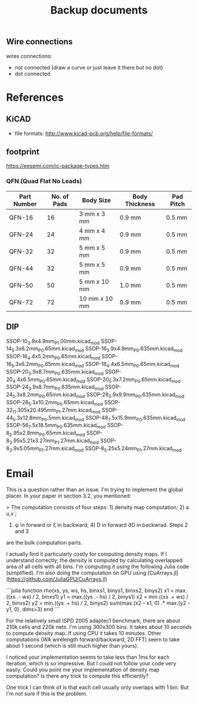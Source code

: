 #+TITLE: Backup documents

** Wire connections

wires connections:
- not connected (draw a curve or just leave it there but no dot)
- dot connected

* References
** KiCAD
- file formats: http://www.kicad-pcb.org/help/file-formats/
** footprint
https://eesemi.com/ic-package-types.htm

*** QFN (Quad Flat No Leads)

| Part Number | No. of Pads | Body Size     | Body Thickness | Pad Pitch |
|-------------+-------------+---------------+----------------+-----------|
| QFN-16      |          16 | 3 mm x 3 mm   | 0.9 mm         | 0.5 mm    |
| QFN-24      |          24 | 4 mm x 4 mm   | 0.9 mm         | 0.5 mm    |
| QFN-32      |          32 | 5 mm x 5 mm   | 0.9 mm         | 0.5 mm    |
| QFN-44      |          32 | 5 mm x 5 mm   | 0.9 mm         | 0.5 mm    |
| QFN-50      |          50 | 5 mm x 10 mm  | 1.0 mm         | 0.5 mm    |
| QFN-72      |          72 | 10 mm x 10 mm | 0.9 mm         | 0.5 mm    |

** DIP


SSOP-10_3.9x4.9mm_P1.00mm.kicad_mod
SSOP-14_5.3x6.2mm_P0.65mm.kicad_mod
SSOP-16_3.9x4.9mm_P0.635mm.kicad_mod
SSOP-16_4.4x5.2mm_P0.65mm.kicad_mod
SSOP-16_5.3x6.2mm_P0.65mm.kicad_mod
SSOP-18_4.4x6.5mm_P0.65mm.kicad_mod
SSOP-20_3.9x8.7mm_P0.635mm.kicad_mod
SSOP-20_4.4x6.5mm_P0.65mm.kicad_mod
SSOP-20_5.3x7.2mm_P0.65mm.kicad_mod
SSOP-24_3.9x8.7mm_P0.635mm.kicad_mod
SSOP-24_5.3x8.2mm_P0.65mm.kicad_mod
SSOP-28_3.9x9.9mm_P0.635mm.kicad_mod
SSOP-28_5.3x10.2mm_P0.65mm.kicad_mod
SSOP-32_11.305x20.495mm_P1.27mm.kicad_mod
SSOP-44_5.3x12.8mm_P0.5mm.kicad_mod
SSOP-48_7.5x15.9mm_P0.635mm.kicad_mod
SSOP-56_7.5x18.5mm_P0.635mm.kicad_mod
SSOP-8_2.95x2.8mm_P0.65mm.kicad_mod
SSOP-8_3.95x5.21x3.27mm_P1.27mm.kicad_mod
SSOP-8_3.9x5.05mm_P1.27mm.kicad_mod
SSOP-8_5.25x5.24mm_P1.27mm.kicad_mod

* Email
This is a question rather than an issue. I'm trying to implement the global
placer. In your paper in section 3.2, you mentioned:

> The computation consists of four steps: 1) density map computation; 2) a u,v ;
3) ψ in forward or ξ in backward; 4) D in forward ∂D in backwrad. Steps 2 and 3
are the bulk computation parts.

I actually find it particularly costly for computing density maps. If I
understand correctly, the density is computed by calculating overlapped area of
all cells with all bins. I'm computing it using the following Julia code
(simplified). I'm also doing the computation on GPU using
[CuArrays.jl](https://github.com/JuliaGPU/CuArrays.jl)

```julia
function rho(xs, ys, ws, hs, binxs1, binys1, binxs2, binys2)
    x1 = max.((xs .- ws) / 2, binxs1)
    y1 = max.((ys .- hs) / 2, binys1)
    x2 = min.((xs .+ ws) / 2, binxs2)
    y2 = min.((ys .+ hs) / 2, binys2)
    sum(max.(x2 - x1, 0) .* max.(y2 - y1, 0), dims=3)
end
```

For the relatively small ISPD 2005 adaptec1 benchmark, there are about 210k
cells and 220k nets. I'm using 300x300 bins. It takes about 10 seconds to
compute density map. If using CPU it takes 10 minutes. Other computations (WA
wirelength forward/backward, 2D FFT) seem to take about 1 second (which is still
much higher than yours).

I noticed your implementation seems to take less than 1ms for each iteration,
which is so impressive. But I could not follow your code very easily. Could you
point me your implementation of density map computation? Is there any trick to
compute this efficiently?

One trick I can think of is that each cell usually only overlaps with 1 bin. But
I'm not sure if this is the problem.
